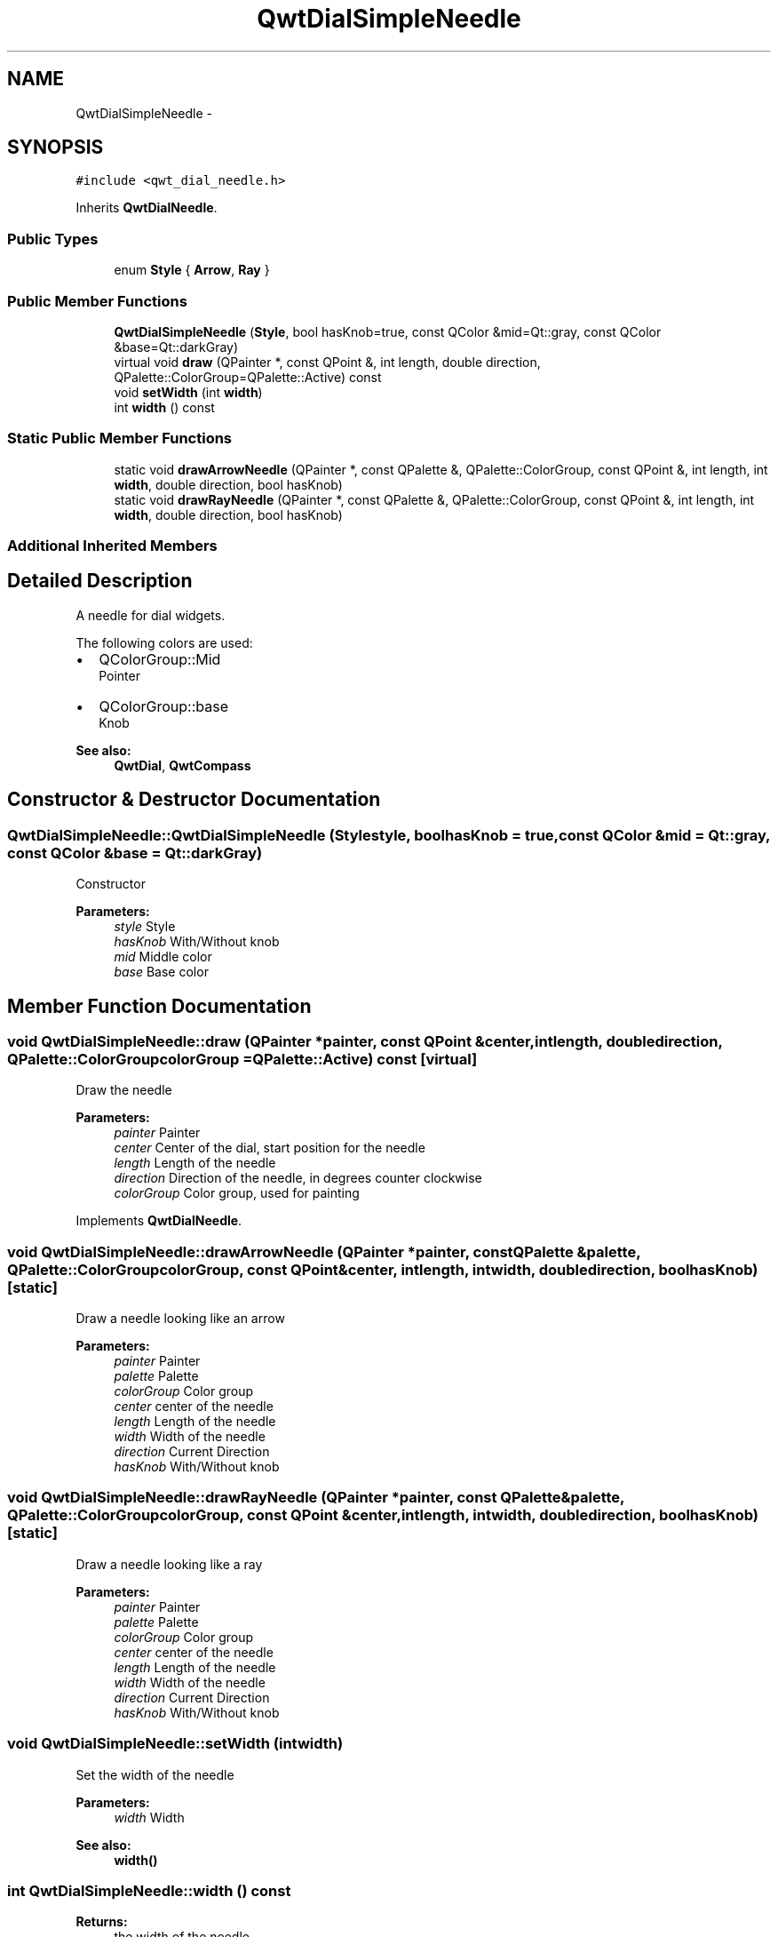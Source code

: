 .TH "QwtDialSimpleNeedle" 3 "Tue Nov 20 2012" "Version 5.2.3" "Qwt User's Guide" \" -*- nroff -*-
.ad l
.nh
.SH NAME
QwtDialSimpleNeedle \- 
.SH SYNOPSIS
.br
.PP
.PP
\fC#include <qwt_dial_needle\&.h>\fP
.PP
Inherits \fBQwtDialNeedle\fP\&.
.SS "Public Types"

.in +1c
.ti -1c
.RI "enum \fBStyle\fP { \fBArrow\fP, \fBRay\fP }"
.br
.in -1c
.SS "Public Member Functions"

.in +1c
.ti -1c
.RI "\fBQwtDialSimpleNeedle\fP (\fBStyle\fP, bool hasKnob=true, const QColor &mid=Qt::gray, const QColor &base=Qt::darkGray)"
.br
.ti -1c
.RI "virtual void \fBdraw\fP (QPainter *, const QPoint &, int length, double direction, QPalette::ColorGroup=QPalette::Active) const "
.br
.ti -1c
.RI "void \fBsetWidth\fP (int \fBwidth\fP)"
.br
.ti -1c
.RI "int \fBwidth\fP () const "
.br
.in -1c
.SS "Static Public Member Functions"

.in +1c
.ti -1c
.RI "static void \fBdrawArrowNeedle\fP (QPainter *, const QPalette &, QPalette::ColorGroup, const QPoint &, int length, int \fBwidth\fP, double direction, bool hasKnob)"
.br
.ti -1c
.RI "static void \fBdrawRayNeedle\fP (QPainter *, const QPalette &, QPalette::ColorGroup, const QPoint &, int length, int \fBwidth\fP, double direction, bool hasKnob)"
.br
.in -1c
.SS "Additional Inherited Members"
.SH "Detailed Description"
.PP 
A needle for dial widgets\&. 

The following colors are used:
.IP "\(bu" 2
QColorGroup::Mid
.br
 Pointer
.IP "\(bu" 2
QColorGroup::base
.br
 Knob
.PP
.PP
\fBSee also:\fP
.RS 4
\fBQwtDial\fP, \fBQwtCompass\fP 
.RE
.PP

.SH "Constructor & Destructor Documentation"
.PP 
.SS "QwtDialSimpleNeedle::QwtDialSimpleNeedle (\fBStyle\fPstyle, boolhasKnob = \fCtrue\fP, const QColor &mid = \fCQt::gray\fP, const QColor &base = \fCQt::darkGray\fP)"
Constructor
.PP
\fBParameters:\fP
.RS 4
\fIstyle\fP Style 
.br
\fIhasKnob\fP With/Without knob 
.br
\fImid\fP Middle color 
.br
\fIbase\fP Base color 
.RE
.PP

.SH "Member Function Documentation"
.PP 
.SS "void QwtDialSimpleNeedle::draw (QPainter *painter, const QPoint &center, intlength, doubledirection, QPalette::ColorGroupcolorGroup = \fCQPalette::Active\fP) const\fC [virtual]\fP"
Draw the needle
.PP
\fBParameters:\fP
.RS 4
\fIpainter\fP Painter 
.br
\fIcenter\fP Center of the dial, start position for the needle 
.br
\fIlength\fP Length of the needle 
.br
\fIdirection\fP Direction of the needle, in degrees counter clockwise 
.br
\fIcolorGroup\fP Color group, used for painting 
.RE
.PP

.PP
Implements \fBQwtDialNeedle\fP\&.
.SS "void QwtDialSimpleNeedle::drawArrowNeedle (QPainter *painter, const QPalette &palette, QPalette::ColorGroupcolorGroup, const QPoint &center, intlength, intwidth, doubledirection, boolhasKnob)\fC [static]\fP"
Draw a needle looking like an arrow
.PP
\fBParameters:\fP
.RS 4
\fIpainter\fP Painter 
.br
\fIpalette\fP Palette 
.br
\fIcolorGroup\fP Color group 
.br
\fIcenter\fP center of the needle 
.br
\fIlength\fP Length of the needle 
.br
\fIwidth\fP Width of the needle 
.br
\fIdirection\fP Current Direction 
.br
\fIhasKnob\fP With/Without knob 
.RE
.PP

.SS "void QwtDialSimpleNeedle::drawRayNeedle (QPainter *painter, const QPalette &palette, QPalette::ColorGroupcolorGroup, const QPoint &center, intlength, intwidth, doubledirection, boolhasKnob)\fC [static]\fP"
Draw a needle looking like a ray
.PP
\fBParameters:\fP
.RS 4
\fIpainter\fP Painter 
.br
\fIpalette\fP Palette 
.br
\fIcolorGroup\fP Color group 
.br
\fIcenter\fP center of the needle 
.br
\fIlength\fP Length of the needle 
.br
\fIwidth\fP Width of the needle 
.br
\fIdirection\fP Current Direction 
.br
\fIhasKnob\fP With/Without knob 
.RE
.PP

.SS "void QwtDialSimpleNeedle::setWidth (intwidth)"
Set the width of the needle 
.PP
\fBParameters:\fP
.RS 4
\fIwidth\fP Width 
.RE
.PP
\fBSee also:\fP
.RS 4
\fBwidth()\fP 
.RE
.PP

.SS "int QwtDialSimpleNeedle::width () const"
\fBReturns:\fP
.RS 4
the width of the needle 
.RE
.PP
\fBSee also:\fP
.RS 4
\fBsetWidth()\fP 
.RE
.PP


.SH "Author"
.PP 
Generated automatically by Doxygen for Qwt User's Guide from the source code\&.
